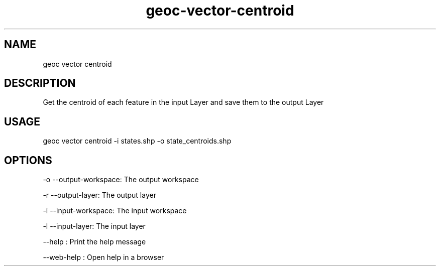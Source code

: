 .TH "geoc-vector-centroid" "1" "11 September 2016" "version 0.1"
.SH NAME
geoc vector centroid
.SH DESCRIPTION
Get the centroid of each feature in the input Layer and save them to the output Layer
.SH USAGE
geoc vector centroid -i states.shp -o state_centroids.shp
.SH OPTIONS
-o --output-workspace: The output workspace
.PP
-r --output-layer: The output layer
.PP
-i --input-workspace: The input workspace
.PP
-l --input-layer: The input layer
.PP
--help : Print the help message
.PP
--web-help : Open help in a browser
.PP
